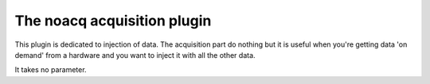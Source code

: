 ============================
The noacq acquisition plugin
============================

This plugin is dedicated to injection of data. The acquisition part do nothing but it is useful when you're getting data 'on demand' from a hardware and you want to inject it with all the other data.

It takes no parameter.
